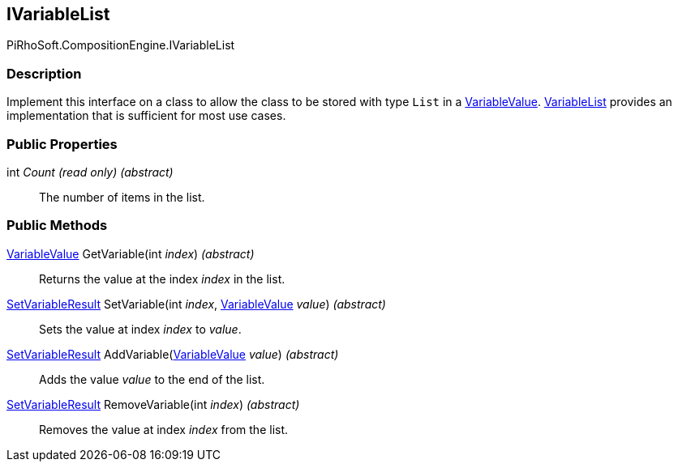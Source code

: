 [#reference/i-variable-list]

## IVariableList

PiRhoSoft.CompositionEngine.IVariableList

### Description

Implement this interface on a class to allow the class to be stored with type `List` in a <<reference/variable-value.html,VariableValue>>. <<reference/variable-list.html,VariableList>> provides an implementation that is sufficient for most use cases.

### Public Properties

int _Count_ _(read only)_ _(abstract)_::

The number of items in the list.

### Public Methods

<<reference/variable-value.html,VariableValue>> GetVariable(int _index_) _(abstract)_::

Returns the value at the index _index_ in the list.

<<reference/set-variable-result.html,SetVariableResult>> SetVariable(int _index_, <<reference/variable-value.html,VariableValue>> _value_) _(abstract)_::

Sets the value at index _index_ to _value_.

<<reference/set-variable-result.html,SetVariableResult>> AddVariable(<<reference/variable-value.html,VariableValue>> _value_) _(abstract)_::

Adds the value _value_ to the end of the list.

<<reference/set-variable-result.html,SetVariableResult>> RemoveVariable(int _index_) _(abstract)_::

Removes the value at index _index_ from the list.